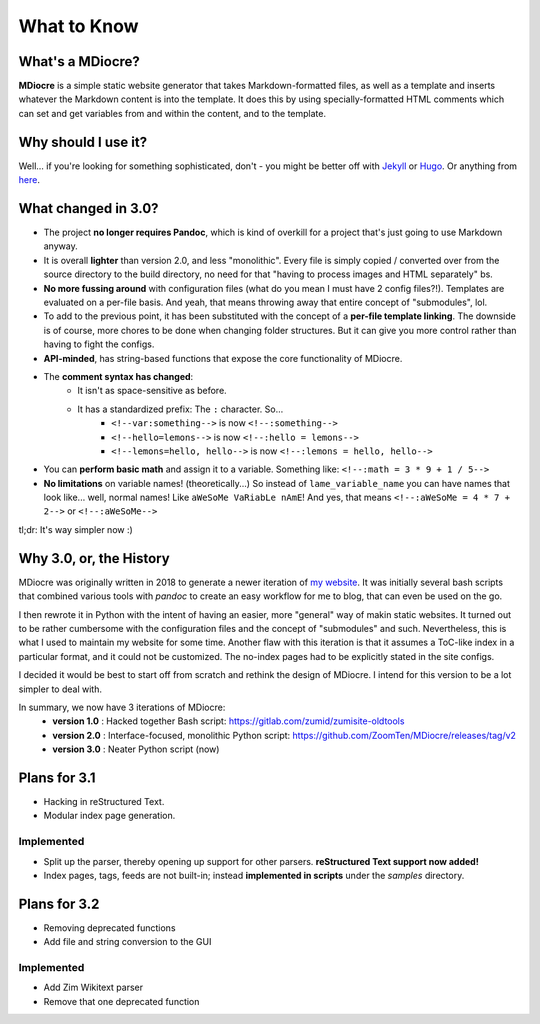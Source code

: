 What to Know
============

What's a MDiocre?
-----------------

**MDiocre** is a simple static website generator that takes Markdown-formatted files, as well as a template and inserts whatever the Markdown content is into the template. It does this by using specially-formatted HTML comments which can set and get variables from and within the content, and to the template.

Why should I use it?
--------------------

Well... if you're looking for something sophisticated, don't - you might be better off with `Jekyll <https://jekyllrb.com/>`_ or `Hugo <https://gohugo.io/>`_. Or anything from `here <https://www.staticgen.com>`_.

What changed in 3.0?
--------------------

* The project **no longer requires Pandoc**, which is kind of overkill for a project that's just going to use
  Markdown anyway.

* It is overall **lighter** than version 2.0, and less "monolithic". Every file is simply copied / converted over from the source directory to the build directory, no need for that "having to process images and HTML separately" bs.

* **No more fussing around** with configuration files (what do you mean I must have 2 config files?!). Templates are evaluated on a
  per-file basis. And yeah, that means throwing away that entire concept of
  "submodules", lol.

* To add to the previous point, it has been substituted with the concept of a **per-file template linking**. The downside is of course, more chores to be done when changing folder structures. But it can give you more control rather than having to fight the configs.

* **API-minded**, has string-based functions that expose the core functionality of MDiocre.

* The **comment syntax has changed**:
	* It isn't as space-sensitive as before.
	* It has a standardized prefix: The ``:`` character. So...
		* ``<!--var:something-->`` is now ``<!--:something-->``
		* ``<!--hello=lemons-->`` is now ``<!--:hello = lemons-->``
		* ``<!--lemons=hello, hello-->`` is now ``<!--:lemons = hello, hello-->``

* You can **perform basic math** and assign it to a variable. Something like: ``<!--:math = 3 * 9 + 1 / 5-->``

* **No limitations** on variable names! (theoretically...)
  So instead of ``lame_variable_name`` you can have names that look like... well,
  normal names! Like ``aWeSoMe VaRiabLe nAmE``! And yes, that means ``<!--:aWeSoMe = 4 * 7 + 2-->`` or ``<!--:aWeSoMe-->``

tl;dr: It's way simpler now :)

Why 3.0, or, the History
------------------------

MDiocre was originally written in 2018 to generate a newer iteration of `my website <https://zumi.neocities.org>`_. It was initially several bash scripts that combined various tools with `pandoc` to create an easy workflow for me to blog, that can even be used on the go.

I then rewrote it in Python with the intent of having an easier, more "general" way of makin static websites. It turned out to be rather cumbersome with the configuration files and the concept of "submodules" and such. Nevertheless, this is what I used to maintain my website for some time. Another flaw with this iteration is that it assumes a ToC-like index in a particular format, and it could not be customized. The no-index pages had to be explicitly stated in the site configs.

I decided it would be best to start off from scratch and rethink the design of MDiocre. I intend for this version to be a lot simpler to deal with.

In summary, we now have 3 iterations of MDiocre:
   * **version 1.0** : Hacked together Bash script: https://gitlab.com/zumid/zumisite-oldtools
   * **version 2.0** : Interface-focused, monolithic Python script: https://github.com/ZoomTen/MDiocre/releases/tag/v2
   * **version 3.0** : Neater Python script (now)

Plans for 3.1
-------------
* Hacking in reStructured Text.
* Modular index page generation.

Implemented
~~~~~~~~~~~
* Split up the parser, thereby opening up support for other parsers. **reStructured Text support now added!**
* Index pages, tags, feeds are not built-in; instead **implemented in scripts** under the `samples` directory.

Plans for 3.2
-------------
* Removing deprecated functions
* Add file and string conversion to the GUI

Implemented
~~~~~~~~~~~
* Add Zim Wikitext parser
* Remove that one deprecated function
